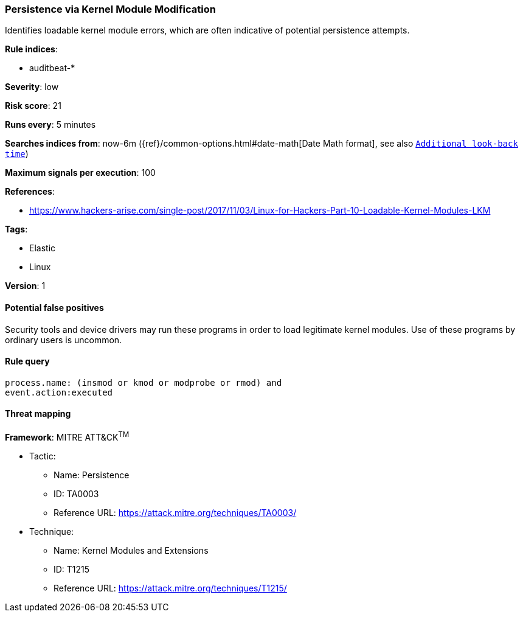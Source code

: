 [[persistence-via-kernel-module-modification]]
=== Persistence via Kernel Module Modification

Identifies loadable kernel module errors, which are often indicative of
potential persistence attempts.

*Rule indices*:

* auditbeat-*

*Severity*: low

*Risk score*: 21

*Runs every*: 5 minutes

*Searches indices from*: now-6m ({ref}/common-options.html#date-math[Date Math format], see also <<rule-schedule, `Additional look-back time`>>)

*Maximum signals per execution*: 100

*References*:

* https://www.hackers-arise.com/single-post/2017/11/03/Linux-for-Hackers-Part-10-Loadable-Kernel-Modules-LKM

*Tags*:

* Elastic
* Linux

*Version*: 1

==== Potential false positives

Security tools and device drivers may run these programs in order to load
legitimate kernel modules. Use of these programs by ordinary users is uncommon.

==== Rule query


[source,js]
----------------------------------
process.name: (insmod or kmod or modprobe or rmod) and
event.action:executed
----------------------------------

==== Threat mapping

*Framework*: MITRE ATT&CK^TM^

* Tactic:
** Name: Persistence
** ID: TA0003
** Reference URL: https://attack.mitre.org/techniques/TA0003/
* Technique:
** Name: Kernel Modules and Extensions
** ID: T1215
** Reference URL: https://attack.mitre.org/techniques/T1215/

